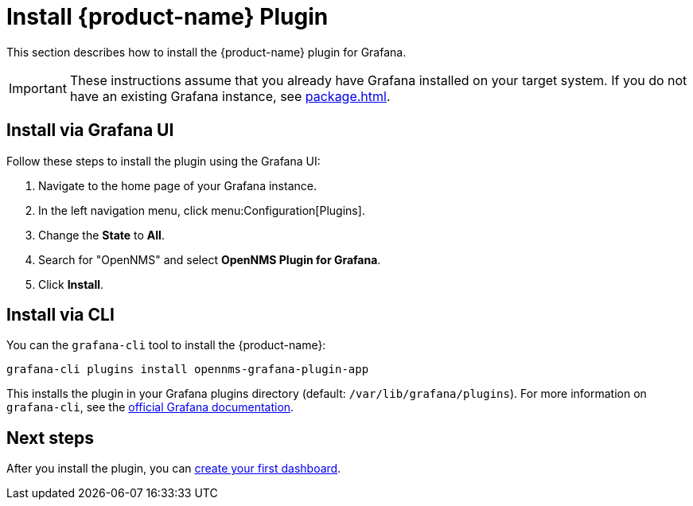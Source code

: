 
= Install {product-name} Plugin

This section describes how to install the {product-name} plugin for Grafana.

IMPORTANT: These instructions assume that you already have Grafana installed on your target system.
If you do not have an existing Grafana instance, see xref:package.adoc[].

== Install via Grafana UI

Follow these steps to install the plugin using the Grafana UI:

. Navigate to the home page of your Grafana instance.
. In the left navigation menu, click menu:Configuration[Plugins].
. Change the *State* to *All*.
. Search for "OpenNMS" and select *OpenNMS Plugin for Grafana*.
. Click *Install*.

== Install via CLI

You can the `grafana-cli` tool to install the {product-name}:

[source, shell]
grafana-cli plugins install opennms-grafana-plugin-app

This installs the plugin in your Grafana plugins directory (default: `/var/lib/grafana/plugins`).
For more information on `grafana-cli`, see the http://docs.grafana.org/plugins/installation/[official Grafana documentation].

== Next steps

After you install the plugin, you can xref:getting_started:index.adoc[create your first dashboard].
